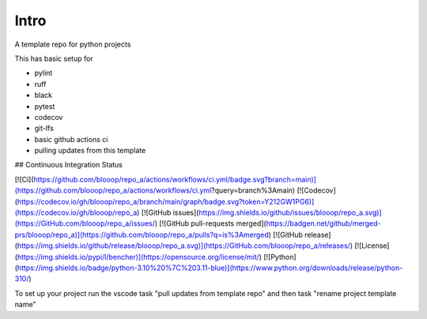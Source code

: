 Intro
=====

A template repo for python projects

This has basic setup for

* pylint
* ruff
* black
* pytest
* codecov
* git-lfs
* basic github actions ci
* pulling updates from this template


## Continuous Integration Status

[![Ci](https://github.com/blooop/repo_a/actions/workflows/ci.yml/badge.svg?branch=main)](https://github.com/blooop/repo_a/actions/workflows/ci.yml?query=branch%3Amain)
[![Codecov](https://codecov.io/gh/blooop/repo_a/branch/main/graph/badge.svg?token=Y212GW1PG6)](https://codecov.io/gh/blooop/repo_a)
[![GitHub issues](https://img.shields.io/github/issues/blooop/repo_a.svg)](https://GitHub.com/blooop/repo_a/issues/)
[![GitHub pull-requests merged](https://badgen.net/github/merged-prs/blooop/repo_a)](https://github.com/blooop/repo_a/pulls?q=is%3Amerged)
[![GitHub release](https://img.shields.io/github/release/blooop/repo_a.svg)](https://GitHub.com/blooop/repo_a/releases/)
[![License](https://img.shields.io/pypi/l/bencher)](https://opensource.org/license/mit/)
[![Python](https://img.shields.io/badge/python-3.10%20%7C%203.11-blue)](https://www.python.org/downloads/release/python-310/)


To set up your project run the vscode task "pull updates from template repo" and then task "rename project template name"
